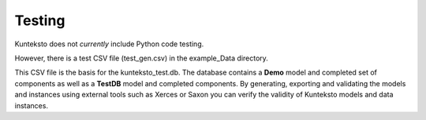 =======
Testing
=======

Kunteksto does not *currently* include Python code testing.

However, there is a test CSV file (test_gen.csv) in the example_Data directory.

This CSV file is the basis for the kunteksto_test.db. The database contains a  **Demo** model and completed set of components as well as a **TestDB** model and completed components. By generating, exporting and validating the models and instances using external tools such as Xerces or Saxon you can verify the validity of Kunteksto models and data instances.
  
